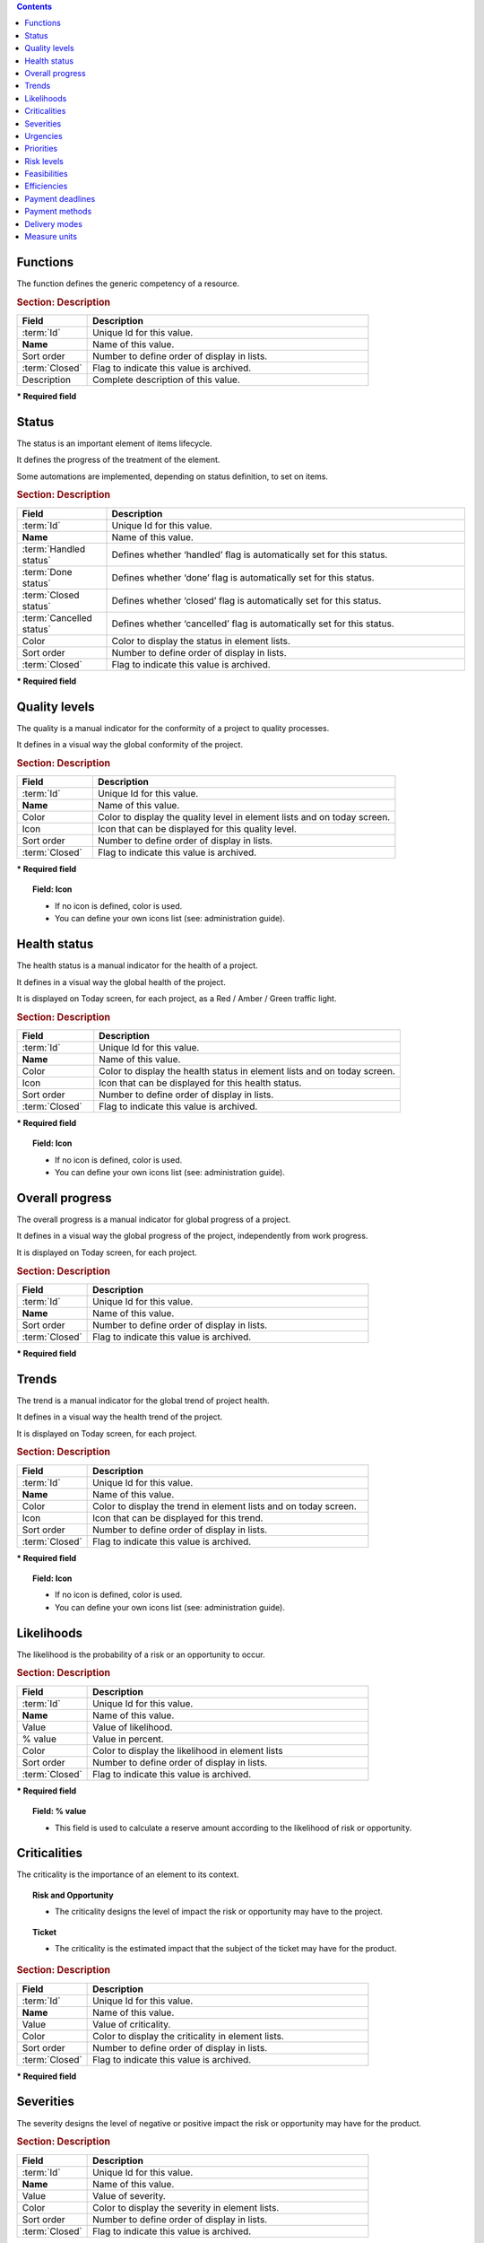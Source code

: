.. raw:: latex

    \newpage


.. contents::
   :depth: 2
   :backlinks: top

.. title:: Lists of values

.. index:: ! Function - Lists of values

.. _function:

Functions
^^^^^^^^^

The function defines the generic competency of a resource.

.. rubric:: Section: Description

.. tabularcolumns:: |l|l|

.. list-table::
   :widths: 20, 80
   :header-rows: 1

   * - Field
     - Description
   * - :term:`Id`
     - Unique Id for this value.
   * - **Name**
     - Name of this value.
   * - Sort order
     - Number to define order of display in lists.
   * - :term:`Closed`
     - Flag to indicate this value is archived.
   * - Description
     - Complete description of this value.


**\* Required field**




.. raw:: latex

    \newpage

.. index:: ! Status - Lists of values

.. _status:

Status
^^^^^^

The status is an important element of items lifecycle.

It defines the progress of the treatment of the element.

Some automations are implemented, depending on status definition, to set on items.

.. glossary::

   Handled status

      * This status specifies that the treatment of item is taken over.
      * A :term:`responsible` can be determined.
      * It is possible to require the appointment of a responsible when the status change to "handled".

   Done status

      * This status specifies that the treatment of item is done.
      * A :term:`result` can be specify.
      * It is possible to require a result when the status change to "done".

   Closed status

     * This status specifies that the item is closed.
     * This item is archived, and it disappeared in the list.
     * Item can reappear when "show closed item" is checked.

   Cancelled status

     * This status specifies that the item is cancelled.


.. rubric:: Section: Description

.. tabularcolumns:: |l|l|

.. list-table::
   :widths: 20, 80
   :header-rows: 1

   * - Field
     - Description
   * - :term:`Id`
     - Unique Id for this value.
   * - **Name**
     - Name of this value.
   * - :term:`Handled status`
     - Defines whether ‘handled’ flag is automatically set for this status.
   * - :term:`Done status`
     - Defines whether ‘done’ flag is automatically set for this status.
   * - :term:`Closed status`
     - Defines whether ‘closed’ flag is automatically set for this status.
   * - :term:`Cancelled status`
     - Defines whether ‘cancelled’ flag is automatically set for this status.
   * - Color
     - Color to display the status in element lists.
   * - Sort order
     - Number to define order of display in lists.
   * - :term:`Closed`
     - Flag to indicate this value is archived.

**\* Required field**


.. raw:: latex

    \newpage

.. index:: ! Quality level - Lists of values

.. _quality-level:

Quality levels
^^^^^^^^^^^^^^

The quality is a manual indicator for the conformity of a project to quality processes.

It defines in a visual way the global conformity of the project.

.. rubric:: Section: Description

.. tabularcolumns:: |l|l|

.. list-table::
   :widths: 20, 80
   :header-rows: 1

   * - Field
     - Description
   * - :term:`Id`
     - Unique Id for this value.
   * - **Name**
     - Name of this value.
   * - Color
     - Color to display the quality level in element lists and on today screen.
   * - Icon
     - Icon that can be displayed for this quality level. 
   * - Sort order
     - Number to define order of display in lists.
   * - :term:`Closed`
     - Flag to indicate this value is archived.
   
**\* Required field**

.. topic:: Field: Icon
   
   * If no icon is defined, color is used.
   * You can define your own icons list (see: administration guide).





.. index:: ! Health status - Lists of values

.. _health-status:

Health status
^^^^^^^^^^^^^

The health status is a manual indicator for the health of a project.

It defines in a visual way the global health of the project.

It is displayed on Today screen, for each project, as a Red / Amber / Green traffic light.


.. rubric:: Section: Description

.. tabularcolumns:: |l|l|

.. list-table::
   :widths: 20, 80
   :header-rows: 1

   * - Field
     - Description
   * - :term:`Id`
     - Unique Id for this value.
   * - **Name**
     - Name of this value.
   * - Color
     - Color to display the health status in element lists and on today screen.
   * - Icon
     - Icon that can be displayed for this health status.
   * - Sort order
     - Number to define order of display in lists.
   * - :term:`Closed`
     - Flag to indicate this value is archived.
   
**\* Required field**

.. topic:: Field: Icon
   
   * If no icon is defined, color is used.
   * You can define your own icons list (see: administration guide).


.. raw:: latex

    \newpage

.. index:: ! Overall progress - Lists of values

.. _overall-progress:

Overall progress
^^^^^^^^^^^^^^^^

The overall progress is a manual indicator for global progress of a project.

It defines in a visual way the global progress of the project, independently from work progress.

It is displayed on Today screen, for each project.


.. rubric:: Section: Description

.. tabularcolumns:: |l|l|

.. list-table::
   :widths: 20, 80
   :header-rows: 1

   * - Field
     - Description
   * - :term:`Id`
     - Unique Id for this value.
   * - **Name**
     - Name of this value.
   * - Sort order
     - Number to define order of display in lists.
   * - :term:`Closed`
     - Flag to indicate this value is archived.

**\* Required field**



.. index:: ! Trend - Lists of values

.. _trend:

Trends
^^^^^^

The trend is a manual indicator for the global trend of project health.

It defines in a visual way the health trend of the project.

It is displayed on Today screen, for each project.


.. rubric:: Section: Description

.. tabularcolumns:: |l|l|

.. list-table::
   :widths: 20, 80
   :header-rows: 1

   * - Field
     - Description
   * - :term:`Id`
     - Unique Id for this value.
   * - **Name**
     - Name of this value.
   * - Color
     - Color to display the trend in element lists and on today screen.
   * - Icon
     - Icon that can be displayed for this trend.
   * - Sort order
     - Number to define order of display in lists.
   * - :term:`Closed`
     - Flag to indicate this value is archived.
   
**\* Required field**

.. topic:: Field: Icon
   
   * If no icon is defined, color is used.
   * You can define your own icons list (see: administration guide).

.. raw:: latex

    \newpage

.. index:: ! Likelihood - Lists of values

.. _likelihood:

Likelihoods
^^^^^^^^^^^

The likelihood is the probability of a risk or an opportunity to occur.

.. rubric:: Section: Description

.. tabularcolumns:: |l|l|

.. list-table::
   :widths: 20, 80
   :header-rows: 1

   * - Field
     - Description
   * - :term:`Id`
     - Unique Id for this value.
   * - **Name**
     - Name of this value.
   * - Value
     - Value of likelihood.
   * - % value
     - Value in percent.
   * - Color
     - Color to display the likelihood in element lists
   * - Sort order
     - Number to define order of display in lists.
   * - :term:`Closed`
     - Flag to indicate this value is archived.
   
**\* Required field**

.. topic:: Field: % value

   * This field is used to calculate a reserve amount according to the likelihood of risk or opportunity.


.. index:: ! Criticality - Lists of values

.. _criticality:

Criticalities
^^^^^^^^^^^^^

The criticality is the importance of an element to its context.

.. topic:: Risk and Opportunity

   * The criticality designs the level of impact the risk or opportunity may have to the project.

.. topic:: Ticket

   * The criticality is the estimated impact that the subject of the ticket may have for the product.


.. rubric:: Section: Description

.. tabularcolumns:: |l|l|

.. list-table::
   :widths: 20, 80
   :header-rows: 1

   * - Field
     - Description
   * - :term:`Id`
     - Unique Id for this value.
   * - **Name**
     - Name of this value.
   * - Value
     - Value of criticality.
   * - Color
     - Color to display the criticality in element lists.
   * - Sort order
     - Number to define order of display in lists.
   * - :term:`Closed`
     - Flag to indicate this value is archived.
   
**\* Required field**


.. raw:: latex

    \newpage

.. index:: ! Severity - Lists of values

.. _severity:
	
Severities
^^^^^^^^^^

The severity designs the level of negative or positive impact the risk or opportunity may have for the product.


.. rubric:: Section: Description

.. tabularcolumns:: |l|l|

.. list-table::
   :widths: 20, 80
   :header-rows: 1

   * - Field
     - Description
   * - :term:`Id`
     - Unique Id for this value.
   * - **Name**
     - Name of this value.
   * - Value
     - Value of severity.
   * - Color
     - Color to display the severity in element lists.
   * - Sort order
     - Number to define order of display in lists.
   * - :term:`Closed`
     - Flag to indicate this value is archived.
   
**\* Required field**


.. index:: ! Urgency - Lists of values

.. _urgency:

Urgencies
^^^^^^^^^

The ticket urgency is an element given by the requestor to indicate the quickness of treatment needed for the ticket.

.. rubric:: Section: Description

.. tabularcolumns:: |l|l|

.. list-table::
   :widths: 20, 80
   :header-rows: 1

   * - Field
     - Description
   * - :term:`Id`
     - Unique Id for this value.
   * - **Name**
     - Name of this value.
   * - Value
     - Value of urgency.
   * - Color
     - Color to display the urgency in element lists.
   * - Sort order
     - Number to define order of display in lists.
   * - :term:`Closed`
     - Flag to indicate this value is archived.
   
**\* Required field**



.. raw:: latex

    \newpage

.. index:: ! Priority - Lists of values

.. _priority:

Priorities
^^^^^^^^^^

The ticket priority defines the order to treat different tickets.


.. rubric:: Section: Description

.. tabularcolumns:: |l|l|

.. list-table::
   :widths: 20, 80
   :header-rows: 1

   * - Field
     - Description
   * - :term:`Id`
     - Unique Id for this value.
   * - **Name**
     - Name of this value.
   * - Value
     - Value of priority.
   * - Color
     - Color to display the priority in element lists.
   * - Sort order
     - Number to define order of display in lists.
   * - :term:`Closed`
     - Flag to indicate this value is archived.
   
**\* Required field**



.. index:: ! Risk level - Lists of values

.. _risk-level:

Risk levels
^^^^^^^^^^^

The risk level measures the technical risk of implementation of a requirement.


.. rubric:: Section: Description

.. tabularcolumns:: |l|l|

.. list-table::
   :widths: 20, 80
   :header-rows: 1

   * - Field
     - Description
   * - :term:`Id`
     - Unique Id for this value.
   * - **Name**
     - Name of this value.
   * - Color
     - Color to display the risk level in element lists.
   * - Sort order
     - Number to define order of display in lists.
   * - :term:`Closed`
     - Flag to indicate this value is archived.
   
**\* Required field**

.. raw:: latex

    \newpage

.. index:: ! Feasibility - Lists of values

.. _feasibility:

Feasibilities
^^^^^^^^^^^^^

The feasibility defines the first analysis of implementation of a requirement.


.. rubric:: Section: Description

.. tabularcolumns:: |l|l|

.. list-table::
   :widths: 20, 80
   :header-rows: 1

   * - Field
     - Description
   * - :term:`Id`
     - Unique Id for this status.
   * - **Name**
     - Name of this status.
   * - Color
     - Color to display the feasibility in element lists.
   * - Sort order
     - Number to define order of display in lists.
   * - :term:`Closed`
     - Flag to indicate this status is archived.
   
**\* Required field**


.. index:: ! Efficiency - Lists of values

.. _efficiency:

Efficiencies
^^^^^^^^^^^^

The efficiency measures the result of an action.


.. rubric:: Section: Description

.. tabularcolumns:: |l|l|

.. list-table::
   :widths: 20, 80
   :header-rows: 1

   * - Field
     - Description
   * - :term:`Id`
     - Unique Id for this value.
   * - **Name**
     - Name of this value.
   * - Color
     - Color to display the efficiency in element lists.
   * - Sort order
     - Number to define order of display in lists.
   * - :term:`Closed`
     - Flag to indicate this value is archived.
   
**\* Required field**

.. raw:: latex

    \newpage

.. index:: ! Payment deadline - Lists of values

.. _payment-deadline:

Payment deadlines
^^^^^^^^^^^^^^^^^

The payment deadline is stated on the bill.


.. rubric:: Section: Description

.. tabularcolumns:: |l|l|

.. list-table::
   :widths: 20, 80
   :header-rows: 1

   * - Field
     - Description
   * - :term:`Id`
     - Unique Id for this value.
   * - **Name**
     - Name of this value.
   * - Number of days
     - Delay in payment (in days).
   * - End of month
     - Flag to indicate that delay for payment is set at the end of month.
   * - Sort order
     - Number to define order of display in lists.
   * - :term:`Closed`
     - Flag to indicate this value is archived.
   
**\* Required field**

.. index:: ! Payment method - Lists of values

.. _payment-method:

Payment methods
^^^^^^^^^^^^^^^

The mode of payment.


.. rubric:: Section: Description

.. tabularcolumns:: |l|l|

.. list-table::
   :widths: 20, 80
   :header-rows: 1

   * - Field
     - Description
   * - :term:`Id`
     - Unique Id for this value.
   * - **Name**
     - Name of this value.
   * - Sort order
     - Number to define order of display in lists.
   * - :term:`Closed`
     - Flag to indicate this value is archived.
   
**\* Required field**


.. raw:: latex

    \newpage

.. index:: ! Delivery mode - Lists of values

.. _delivery-mode:

Delivery modes
^^^^^^^^^^^^^^

The mode of delivery.


.. rubric:: Section: Description

.. tabularcolumns:: |l|l|

.. list-table::
   :widths: 20, 80
   :header-rows: 1

   * - Field
     - Description
   * - :term:`Id`
     - Unique Id for this value.
   * - **Name**
     - Name of this value.
   * - Sort order
     - Number to define order of display in lists.
   * - :term:`Closed`
     - Flag to indicate this value is archived.
   
**\* Required field**

.. index:: ! Measure unit - Lists of values

.. _measure-unit:

Measure units
^^^^^^^^^^^^^

The measure units.


.. rubric:: Section: Description

.. tabularcolumns:: |l|l|

.. list-table::
   :widths: 20, 80
   :header-rows: 1

   * - Field
     - Description
   * - :term:`Id`
     - Unique Id for this value.
   * - **Name**
     - Name of this value.
   * - Plural of name
     - Plural form of name.
   * - Sort order
     - Number to define order of display in lists.
   * - :term:`Closed`
     - Flag to indicate this value is archived.
   
**\* Required field**


